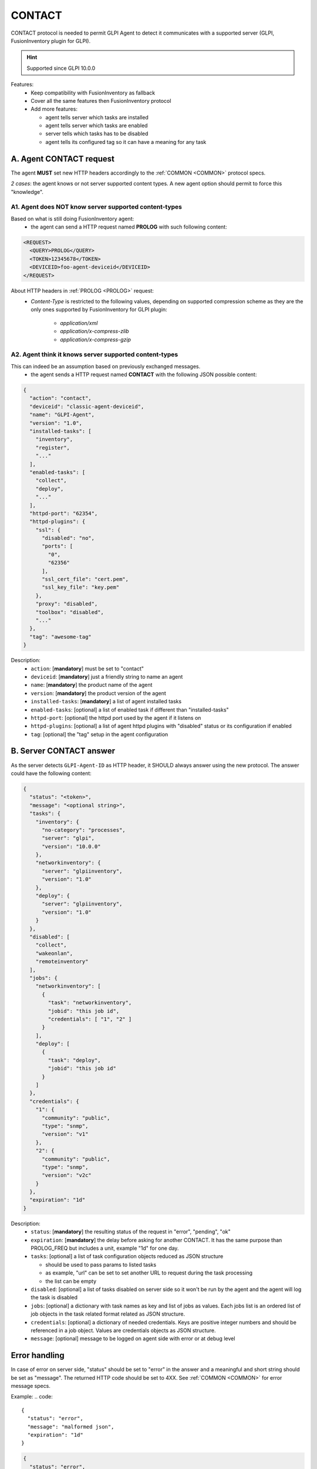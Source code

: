 .. _CONTACT:

CONTACT
=======

CONTACT protocol is needed to permit GLPI Agent to detect it communicates with a supported server (GLPI, FusionInventory plugin for GLPI).

.. hint:: Supported since GLPI 10.0.0

Features:
 * Keep compatibility with FusionInventory as fallback
 * Cover all the same features then FusionInventory protocol
 * Add more features:

   * agent tells server which tasks are installed
   * agent tells server which tasks are enabled
   * server tells which tasks has to be disabled
   * agent tells its configured tag so it can have a meaning for any task

A. Agent CONTACT request
~~~~~~~~~~~~~~~~~~~~~~~~

The agent **MUST** set new HTTP headers accordingly to the :ref:`COMMON <COMMON>` protocol specs.

*2 cases*: the agent knows or not server supported content types. A new agent option should permit to force this "knowledge".

A1. Agent does NOT know server supported content-types
""""""""""""""""""""""""""""""""""""""""""""""""""""""

.. _PROLOG:

Based on what is still doing FusionInventory agent:
 * the agent can send a HTTP request named **PROLOG** with such following content:

.. code::

    <REQUEST>
      <QUERY>PROLOG</QUERY>
      <TOKEN>12345678</TOKEN>
      <DEVICEID>foo-agent-deviceid</DEVICEID>
    </REQUEST>

About HTTP headers in :ref:`PROLOG <PROLOG>` request:
 * `Content-Type` is restricted to the following values, depending on supported compression scheme as they are the only ones supported by FusionInventory for GLPI plugin:

    * `application/xml`
    * `application/x-compress-zlib`
    * `application/x-compress-gzip`

A2. Agent think it knows server supported content-types
"""""""""""""""""""""""""""""""""""""""""""""""""""""""

This can indeed be an assumption based on previously exchanged messages.
 * the agent sends a HTTP request named **CONTACT** with the following JSON possible content:

.. code::

    {
      "action": "contact",
      "deviceid": "classic-agent-deviceid",
      "name": "GLPI-Agent",
      "version": "1.0",
      "installed-tasks": [
        "inventory",
        "register",
        "..."
      ],
      "enabled-tasks": [
        "collect",
        "deploy",
        "..."
      ],
      "httpd-port": "62354",
      "httpd-plugins": {
        "ssl": {
          "disabled": "no",
          "ports": [
            "0",
            "62356"
          ],
          "ssl_cert_file": "cert.pem",
          "ssl_key_file": "key.pem"
        },
        "proxy": "disabled",
        "toolbox": "disabled",
        "..."
      },
      "tag": "awesome-tag"
    }

Description:
 * ``action``: [**mandatory**] must be set to "contact"
 * ``deviceid``: [**mandatory**] just a friendly string to name an agent
 * ``name``: [**mandatory**] the product name of the agent
 * ``version``: [**mandatory**] the product version of the agent
 * ``installed-tasks``: [**mandatory**] a list of agent installed tasks
 * ``enabled-tasks``: [optional] a list of enabled task if different than "installed-tasks"
 * ``httpd-port``: [optional] the httpd port used by the agent if it listens on
 * ``httpd-plugins``: [optional] a list of agent httpd plugins with "disabled" status or its configuration if enabled
 * ``tag``: [optional] the "tag" setup in the agent configuration

B. Server CONTACT answer
~~~~~~~~~~~~~~~~~~~~~~~~

As the server detects ``GLPI-Agent-ID`` as HTTP header, it SHOULD always answer using the new protocol. The answer could have the following content:

.. code::

    {
      "status": "<token>",
      "message": "<optional string>",
      "tasks": {
        "inventory": {
          "no-category": "processes",
          "server": "glpi",
          "version": "10.0.0"
        },
        "networkinventory": {
          "server": "glpiinventory",
          "version": "1.0"
        },
        "deploy": {
          "server": "glpiinventory",
          "version": "1.0"
        }
      },
      "disabled": [
        "collect",
        "wakeonlan",
        "remoteinventory"
      ],
      "jobs": {
        "networkinventory": [
          {
            "task": "networkinventory",
            "jobid": "this job id",
            "credentials": [ "1", "2" ]
          }
        ],
        "deploy": [
          {
            "task": "deploy",
            "jobid": "this job id"
          }
        ]
      },
      "credentials": {
        "1": {
          "community": "public",
          "type": "snmp",
          "version": "v1"
        },
        "2": {
          "community": "public",
          "type": "snmp",
          "version": "v2c"
        }
      },
      "expiration": "1d"
    }

Description:
 * ``status``: [**mandatory**] the resulting status of the request in "error", "pending", "ok"
 * ``expiration``: [**mandatory**] the delay before asking for another CONTACT. It has the same purpose than PROLOG_FREQ but includes a unit, example "1d" for one day.
 * ``tasks``: [optional] a list of task configuration objects reduced as JSON structure

   * should be used to pass params to listed tasks
   * as example, "url" can be set to set another URL to request during the task processing
   * the list can be empty

 * ``disabled``: [optional] a list of tasks disabled on server side so it won't be run by the agent and the agent will log the task is disabled
 * ``jobs``: [optional] a dictionary with task names as key and list of jobs as values. Each jobs list is an ordered list of job objects in the task related format related as JSON structure.
 * ``credentials``: [optional] a dictionary of needed credentials. Keys are positive integer numbers and should be referenced in a job object. Values are credentials objects as JSON structure.
 * ``message``: [optional] message to be logged on agent side with error or at debug level

Error handling
~~~~~~~~~~~~~~

In case of error on server side, "status" should be set to "error" in the answer and a meaningful and short string should be set as "message". The returned HTTP code should be set to 4XX. See :ref:`COMMON <COMMON>` for error message specs.

Example:
.. code::

    {
      "status": "error",
      "message": "malformed json",
      "expiration": "1d"
    }

.. code::

    {
      "status": "error",
      "message": "forbidden",
      "expiration": "1d"
    }

.. code::

    {
      "status": "error",
      "message": "unsupported content-type",
      "expiration": 24
    }

.. code::

    {
      "status": "error",
      "message": "busy server",
      "expiration": "30m"
    }
